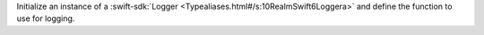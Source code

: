 Initialize an instance of a :swift-sdk:`Logger <Typealiases.html#/s:10RealmSwift6Loggera>` 
and define the function to use for logging.
